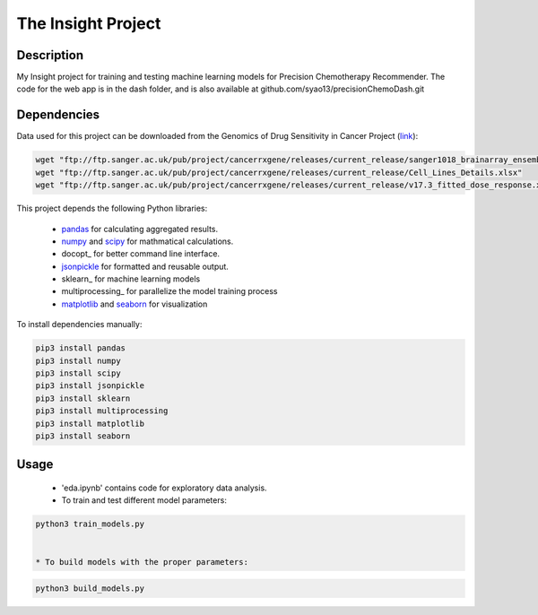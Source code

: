 The Insight Project 
===================

Description
-----------
My Insight project for training and testing machine learning models for Precision Chemotherapy Recommender.
The code for the web app is in the dash folder, and is also available at github.com/syao13/precisionChemoDash.git 


Dependencies
------------
Data used for this project can be downloaded from the Genomics of Drug Sensitivity in Cancer Project (link_):

.. code:: bash

   wget "ftp://ftp.sanger.ac.uk/pub/project/cancerrxgene/releases/current_release/sanger1018_brainarray_ensemblgene_rma.txt.gz"
   wget "ftp://ftp.sanger.ac.uk/pub/project/cancerrxgene/releases/current_release/Cell_Lines_Details.xlsx"
   wget "ftp://ftp.sanger.ac.uk/pub/project/cancerrxgene/releases/current_release/v17.3_fitted_dose_response.xlsx"


This project depends the following Python libraries:

   * pandas_ for calculating aggregated results.
   * numpy_ and scipy_ for mathmatical calculations.
   * docopt_ for better command line interface.
   * jsonpickle_ for formatted and reusable output.
   * sklearn_ for machine learning models
   * multiprocessing_ for parallelize the model training process
   * matplotlib_ and seaborn_ for visualization

To install dependencies manually:

.. code:: bash

   pip3 install pandas
   pip3 install numpy
   pip3 install scipy
   pip3 install jsonpickle
   pip3 install sklearn
   pip3 install multiprocessing
   pip3 install matplotlib
   pip3 install seaborn


Usage
-----
   * 'eda.ipynb' contains code for exploratory data analysis.


   * To train and test different model parameters:

.. code:: bash

   python3 train_models.py


   * To build models with the proper parameters:

.. code:: bash

   python3 build_models.py


.. _link: https://www.cancerrxgene.org/
.. _pandas: http://pandas.pydata.org/
.. _numpy: http://www.numpy.org/
.. _scipy: https://scipy.org/scipylib/index.html
.. _jsonpickle: https://github.com/jsonpickle/jsonpickle
.. _multiprocessing_: https://docs.python.org/3.7/library/multiprocessing.html
.. _matplotlib: https://matplotlib.org/
.. _seaborn: https://seaborn.pydata.org/